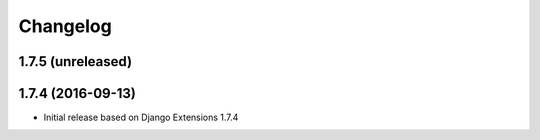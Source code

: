 Changelog
=========

1.7.5 (unreleased)
------------------



1.7.4 (2016-09-13)
------------------

* Initial release based on Django Extensions 1.7.4
